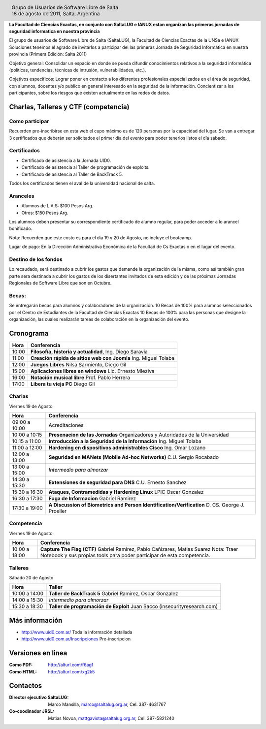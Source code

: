 
.. |logo| image:: http://github.com/pointtonull/jrsl-prensa/raw/master/files/saltalug64.png
.. |date| date:: 18 de agosto de 2011

.. header::

    .. class:: borderless
    .. class:: center
    .. class:: fullwidth

        +------+----------------------------------------------+
        |      | Grupo de Usuarios de Software Libre de Salta |
        ||logo|+----------------------------------------------+
        |      | |date|, Salta, Argentina                     |
        +------+----------------------------------------------+

**La Facultad de Ciencias Exactas, en conjunto con SaltaLUG e IANUX estan
organizan las primeras jornadas de seguridad informatica en nuestra provincia**

El grupo de usuarios de Software Libre de Salta (SaltaLUG), la Facultad de
Ciencias Exactas de la UNSa e IANUX Soluciones tenemos el agrado de invitarlos
a participar del las primeras Jornada de Seguridad Informática en nuestra
provincia (Primera Edición: Salta 2011)

Objetivo general: Consolidar un espacio en donde se pueda difundir
conocimientos relativos a la seguridad informática (políticas, tendencias,
técnicas de intrusión, vulnerabilidades, etc.).

Objetivos específicos: Lograr poner en contacto a los diferentes profesionales
especializados en el área de seguridad, con alumnos, docentes y/o publico en
general interesado en la seguridad de la información.  Concientizar a los
participantes, sobre los riesgos que existen actualmente en las redes de datos.

Charlas, Talleres y CTF (competencia)
=====================================

Como participar
---------------

Recuerden pre-inscribirse en esta web el cupo máximo es de 120 personas por la
capacidad del lugar. Se van a entregar 3 certificados que deberán ser
solicitados el primer día del evento para poder tenerlos listos el día sábado.

Certificados
------------

- Certificado de asistencia a la Jornada UID0.
- Certificado de asistencia al Taller de programación de exploits.
- Certificado de asistencia al Taller de BackTrack 5.

Todos los certificados tienen el aval de la universidad nacional de salta.

Aranceles
---------

- Alumnos de L.A.S: $100 Pesos Arg.
- Otros: $150 Pesos Arg.

Los alumnos deben presentar su correspondiente certificado de alumno regular,
para poder acceder a lo arancel bonificado.

Nota: Recuerden que este costo es para el dia 19 y 20 de Agosto, no incluye el
bootcamp.

Lugar de pago: En la Dirección Administrativa Económica de la Facultad de Cs
Exactas o en el lugar del evento.

Destino de los fondos
---------------------

Lo recaudado, será destinado a cubrir los gastos que demande la organización de
la misma, como así también gran parte sera destinada a cubrir los gastos de los
disertantes invitados de esta edición y de las próximas Jornadas Regionales de
Software Libre que son en Octubre. 

Becas:
------

Se entregarán becas para alumnos y colaboradores de la organización. 10 Becas
de 100% para alumnos seleccionados por el Centro de Estudiantes de la Facultad
de Ciencias Exactas 10 Becas de 100% para las personas que designe la
organización, las cuales realizarán tareas de colaboración en la organización
del evento.

Cronograma
==========

===== =============================================================
Hora  Conferencia
===== =============================================================
10:00 **Filosofía, historia y actualidad**, Ing. Diego Saravia
11:00 **Creación rápida de sitios web con Joomla** Ing. Miguel Tolaba
12:00 **Juegos Libres** Nilsa Sarmiento, Diego Gil
15:00 **Aplicaciones libres en windows** Lic. Ernesto Mleziva
16:00 **Notación musical libre** Prof. Pablo Herrera
17:00 **Libera tu vieja PC** Diego Gil
===== =============================================================

Charlas
-------

Viernes 19 de Agosto

============= =============================================================
Hora          Conferencia
============= =============================================================
09:00 a 10:00 Acreditaciones
10:00 a 10:15 **Presenacion de las Jornadas**
              Organizadores y Autoridades de la Universidad
10:15 a 11:00 **Introducción a la Seguridad de la Información**
              Ing. Miguel Tolaba
11:00 a 12:00 **Hardening en dispositivos administrables Cisco**
              Ing. Omar Lozano
12:00 a 13:00 **Seguridad en MANets (Mobile Ad-hoc Networks)**
              C.U. Sergio Rocabado
13:00 a 15:00 *Intermedio para almorzar*
14:30 a 15:30 **Extensiones de seguridad para DNS**
              C.U. Ernesto Sanchez
15:30 a 16:30 **Ataques, Contramedidas y Hardening Linux**
              LPIC Oscar Gonzalez
16:30 a 17:30 **Fuga de Informacion**
              Gabriel Ramirez
17:30 a 19:00 **A Discussion of Biometrics and Person
              Identification/Verification** D. CS. George J. Proeller
============= =============================================================

Competencia
-----------

Viernes 19 de Agosto

============= =============================================================
Hora          Conferencia
============= =============================================================
10:00 a 18:00 **Capture The Flag (CTF)**
              Gabriel Ramirez, Pablo Cañizares, Matias Suarez
              Nota: Traer Notebook y sus propias tools para poder participar de 
              esta competencia.
============= =============================================================

Talleres
--------

Sábado 20 de Agosto

============= =============================================================
Hora          Taller
============= =============================================================
10:00 a 14:00 **Taller de BackTrack 5**
              Gabriel Ramirez, Oscar Gonzalez
14:00 a 15:30 *Intermedio para almorzar*
15:30 a 18:30 **Taller de programación de Exploit**
              Juan Sacco (insecurityresearch.com) 
============= =============================================================

Más información
===============

- http://www.uid0.com.ar/ Toda la información detallada
- http://www.uid0.com.ar/Inscripciones Pre-inscripcion

Versiones en linea
==================

:Como PDF: http://alturl.com/f6agf 
:Como HTML: http://alturl.com/xg2k5


Contactos
=========

:Director ejecutivo SaltaLUG:
    Marco Mansilla,
    marco@saltalug.org.ar,
    Cel. 387-4631767

:Co-coodinador JRSL:
    Matias Novoa,
    mattgaviota@saltalug.org.ar,
    Cel. 387-5821240
